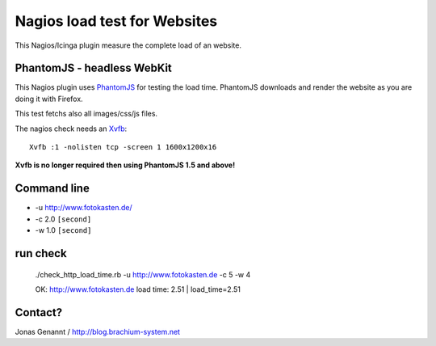 Nagios load test for Websites
=============================

This Nagios/Icinga plugin measure the complete load of an website.

PhantomJS - headless WebKit
+++++++++++++++++++++++++++

This Nagios plugin uses `PhantomJS`_ for testing the load time. PhantomJS
downloads and render the website as you are doing it with Firefox.

This test fetchs also all images/css/js files.

The nagios check needs an `Xvfb`_::

	Xvfb :1 -nolisten tcp -screen 1 1600x1200x16


**Xvfb is no longer required then using PhantomJS 1.5 and above!**

Command line
++++++++++++

- -u http://www.fotokasten.de/
- -c 2.0 ``[second]``
- -w 1.0 ``[second]``

run check
+++++++++
	./check_http_load_time.rb -u http://www.fotokasten.de -c 5 -w 4

	OK: http://www.fotokasten.de load time: 2.51 | load_time=2.51

Contact?
++++++++
Jonas Genannt / http://blog.brachium-system.net

.. _PhantomJS: http://www.phantomjs.org/
.. _Xvfb: http://code.google.com/p/phantomjs/wiki/XvfbSetup
